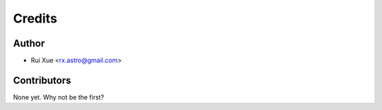 =======
Credits
=======

Author
----------------

* Rui Xue <rx.astro@gmail.com>

Contributors
------------

None yet. Why not be the first?
